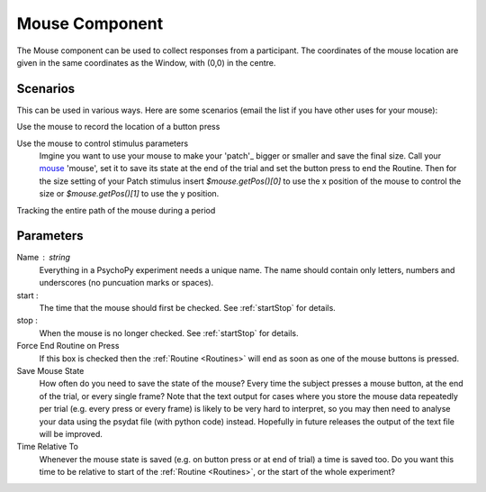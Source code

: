 .. _mouse:

Mouse Component
-------------------------------

The Mouse component can be used to collect responses from a participant. The coordinates of the mouse location are 
given in the same coordinates as the Window, with (0,0) in the centre.

Scenarios
~~~~~~~~~~~~~~~~~

This can be used in various ways. Here are some scenarios (email the list if you have other uses for your mouse):

Use the mouse to record the location of a button press

Use the mouse to control stimulus parameters
    Imgine you want to use your mouse to make your 'patch'_ bigger or smaller and save the final size.
    Call your `mouse`_ 'mouse', set it to save its state at the end of the trial and set the button press to
    end the Routine. Then for the size setting of your Patch stimulus insert `$mouse.getPos()[0]` to use the 
    x position of the mouse to control the size or `$mouse.getPos()[1]` to use the y position.
    
Tracking the entire path of the mouse during a period

Parameters
~~~~~~~~~~~~~~

Name : string
    Everything in a PsychoPy experiment needs a unique name. The name should contain only letters, numbers and underscores (no puncuation marks or spaces).

start : 
    The time that the mouse should first be checked. See :ref:`startStop` for details.

stop : 
    When the mouse is no longer checked. See :ref:`startStop` for details.
    
Force End Routine on Press
    If this box is checked then the :ref:`Routine <Routines>` will end as soon as one of the mouse buttons is pressed.

Save Mouse State
    How often do you need to save the state of the mouse? Every time the subject presses a mouse button, at the end of the trial, or every single frame?
    Note that the text output for cases where you store the mouse data repeatedly per trial (e.g. every press or every frame) is likely to be very hard to interpret, so you may then need to analyse your data using the psydat file (with python code) instead.
    Hopefully in future releases the output of the text file will be improved.

Time Relative To
    Whenever the mouse state is saved (e.g. on button press or at end of trial) a time is saved too. Do you want this time to be relative to start of the :ref:`Routine <Routines>`, or the start of the whole experiment?
        
.. seealso::
    
    API reference for :mod:`~psychopy.event.mouse`
     